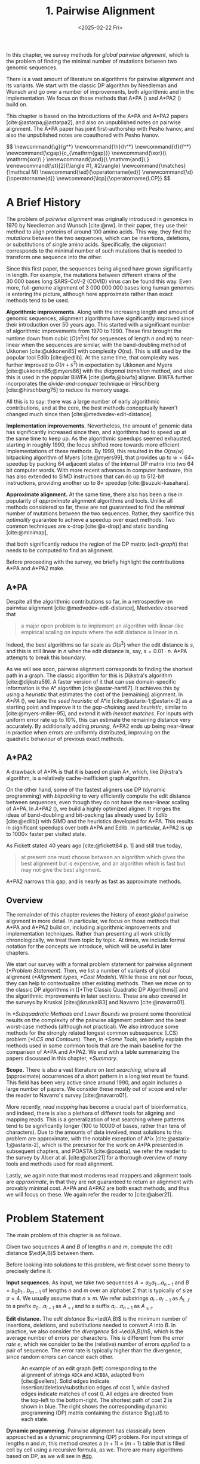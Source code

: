 #+title: 1. Pairwise Alignment
#+filetags: @thesis @survey pairwise-alignment highlight wip
#+HUGO_LEVEL_OFFSET: 0
#+OPTIONS: ^:{} num:2 H:4
#+hugo_front_matter_key_replace: author>authors
# #+toc: headlines 3
#+hugo_paired_shortcodes: %notice
#+date: <2025-02-22 Fri>

#+attr_shortcode: summary
#+begin_summary
In this chapter, we survey methods for /global pairwise alignment/, which is
the problem of finding the minimal number of mutations between two genomic sequences.

There is a vast amount of literature on algorithms for pairwise alignment and
its variants. We start with the classic DP
algorithm by Needleman and Wunsch and go over a number of improvements, both
algorithmic and in the implementation.
We focus on those methods that A*PA (\cref{ch:astarpa}) and A*PA2
(\cref{ch:astarpa2}) build on.
#+end_summary

#+attr_shortcode: attribution
#+begin_attribution
This chapter is based on the introductions of the A*PA and A*PA2 papers
[cite:@astarpa;@astarpa2], and also on unpublished notes on pairwise alignment.
The A*PA paper has joint first-authorship with Pesho Ivanov, and also the
unpublished notes are coauthored with Pesho Ivanov.
#+end_attribution


#+begin_export html
$$
\newcommand{\g}{g^*}
\newcommand{\h}{h^*}
\newcommand{\f}{f^*}
\newcommand{\cgap}{c_{\mathrm{gap}}}
\newcommand{\xor}{\ \mathrm{xor}\ }
\renewcommand{\and}{\ \mathrm{and}\ }
\renewcommand{\st}[2]{\langle #1, #2\rangle}
\newcommand{\matches}{\mathcal M}
\newcommand{\ed}{\operatorname{ed}}
\renewcommand{\d}{\operatorname{d}}
\newcommand{\lcp}{\operatorname{LCP}}
$$
#+end_export

* A Brief History
The problem of /pairwise alignment/ was originally introduced in genomics in 1970 by
Needleman and Wunsch [cite:@nw].
In their paper, they use their method to align proteins of around 100 amino acids.
This way, they find the /mutations/ between the two sequences, which can be
insertions, deletions, or substitutions of single amino acids.
Specifically, the /alignment/ corresponds to the minimal number of such
mutations that is needed to transform one sequence into the other.

Since this first paper, the sequences being aligned have grown significantly in length.
For example, the mutations between different strains of the $30\ 000$ bases long
SARS-CoV-2 (COVID) virus can be found this way. Even more, full-genome alignment
of $3\ 000\ 000\ 000$ bases long human genomes is entering the picture, although
here approximate rather than exact methods tend to be used.

*Algorithmic improvements.* Along with the increasing length and amount of genomic sequences, alignment
algorithms have significantly improved since their introduction over 50 years
ago.
This started with a significant number of algorithmic improvements from 1970
to 1990.
These first brought the runtime down from cubic ($O(n^2m)$ for sequences of
length $n$ and $m$) to near-linear when the sequences are similar, with
the band-doubling method of Ukkonen [cite:@ukkonen85] with complexity $O(ns)$.
This is still used by the popular tool Edlib [cite:@edlib].
At the same time, that complexity was further improved to $O(n+s^2)$ in
expectation by Ukkonen and Myers [cite:@ukkonen85;@myers86] with the /diagonal
transition/ method, and also this is used in the popular BiWFA [cite:@wfa;@biwfa] aligner.
BiWFA further incorporates the /divide-and-conquer/ technique or Hirschberg
[cite:@hirschberg75] to reduce its memory usage.

All this is to say: there was a large number of early algorithmic contributions,
and at the core, the best methods conceptually haven't changed much since then [cite:@medvedev-edit-distance].

*Implementation improvements.* Nevertheless, the amount of genomic data has significantly increased since then, and
algorithms had to speed up at the same time to keep up.
As the algorithmic speedups seemed exhausted, starting in roughly 1990, the
focus shifted more towards more efficient implementations of these methods.
By 1999, this resulted in the $O(ns/w)$ bitpacking algorithm of Myers [cite:@myers99],
that provides up to $w=64\times$ speedup by packing 64 adjacent states of the
internal DP matrix into two 64 bit computer words. With more recent advances
in computer hardware, this has also extended to SIMD instructions that can do up
to 512-bit instructions, providing another up to $8\times$ speedup [cite:@suzuki-kasahara].

*Approximate alignment.*
At the same time, there also has been a rise in popularity of /approximate/
alignment algorithms and tools. Unlike all methods considered so far, these are
not guaranteed to find the /minimal/ number of mutations between the two
sequences. Rather, they sacrifice this /optimality/ guarantee to achieve a
speedup over exact methods.
Two common techniques are x-drop [cite:@x-drop] and static banding
[cite:@minimap],
# (TODO better citation)
that both significantly reduce the region of the DP
matrix ([[edit-graph]]) that needs to be computed to find an alignment.

Before proceeding with the survey, we briefly highlight the contributions A*PA
and A*PA2 make.

** A*PA
Despite all the algorithmic contributions so far, in a
retrospective on pairwise alignment [cite:@medvedev-edit-distance], Medvedev observed that
#+begin_quote
a major open problem is to implement an algorithm with linear-like empirical
scaling on inputs where the edit distance is linear in $n$.
#+end_quote
Indeed, the best algorithms so far scale as $O(s^2)$ when the edit distance is
$s$, and this is still linear in $n$ when the edit distance is, say, $s=0.01 \cdot n$.
A*PA attempts to break this boundary.


As we will see soon, pairwise alignment corresponds to finding the shortest path
in a graph. The classic algorithm for this is Dijkstra's algorithm
[cite:@dijkstra59]. A faster version of it that can use domain-specific
information is the A* algorithm [cite:@astar-hart67]. It achieves this by using
a /heuristic/ that estimates the cost of the (remaining) alignment.
In /A*PA/ (\cref{ch:astarpa}), we take the /seed heuristic/ of A*ix [cite:@astarix-1;@astarix-2] as a
starting point and improve it to the /gap-chaining seed heuristic/, similar to
[cite:@myers-miller-95], and extend it with /inexact matches/. For inputs
with uniform error rate up to $10\%$, this can estimate the remaining distance
very accurately. By additionally adding /pruning/, A*PA2 ends up being near-linear
in practice when errors are uniformly distributed, improving on the quadratic
behaviour of previous exact methods.

** A*PA2
A drawback of A*PA is that it is based on plain A*, which, like Dijkstra's
algorithm, is a relatively cache-inefficient graph algorithm.

On the other hand, some of the fastest aligners use DP (dynamic programming) with /bitpacking/ to
very efficiently compute the edit distance between sequences, even though they
do not have the near-linear scaling of A*PA.
In /A*PA2/ (\cref{ch:astarpa2}), we
build a highly optimized aligner.
It merges the ideas of band-doubling and bit-packing (as already used by Edlib
[cite:@edlib]) with SIMD and the heuristics developed for A*PA.
This results in significant speedups over both A*PA and Edlib.
In particular, A*PA2 is up to $1000\times$ faster per visited state.

As Fickett stated 40 years ago [cite:@fickett84 p. 1] and still true today,
#+begin_quote
at present one must choose between an algorithm which gives the best alignment
but is expensive, and an algorithm which is fast but may not give the best
alignment.
#+end_quote
A*PA2 narrows this gap, and is nearly as fast as approximate methods.


** Overview
The remainder of this chapter reviews the history of /exact/ /global/ pairwise
alignment in more detail.
In particular, we focus on those methods that A*PA and A*PA2 build on, including
algorithmic improvements and implementation techniques.
Rather than presenting all work strictly chronologically, we treat them topic by topic.
At times, we include formal notation for the concepts we introduce, which will
be useful in later chapters.

We start our survey with a formal problem statement for pairwise alignment
([[*Problem Statement]]). Then, we list a number of variants of global alignment
([[*Alignment types]], [[*Cost Models]]).
While these are not our focus, they can help to contextualize other existing methods.
Then we move on to the classic DP algorithms in [[*The Classic Quadratic DP
Algorithms]] and the algorithmic improvements in later sections.
These are also covered in the surveys by Kruskal [cite:@kruskal83] and Navarro [cite:@navarro01].

In [[*Subquadratic Methods and Lower Bounds]] we present some theoretical results on
the complexity of the pairwise alignment problem and the best worst-case
methods (although not practical).
We also introduce some methods for the strongly related longest common
subsequence (LCS) problem ([[*LCS and Contours]]).
Then, in [[*Some Tools]], we briefly explain the methods used in some common tools that are the
main baseline for the comparison of A*PA and A*PA2.
We end with a table summarizing the papers discussed in this chapter, [[*Summary]].

*Scope.*
There is also a vast literature on /text searching/, where all (approximate) occurrences of a
short pattern in a long text must be found. This field has been very active since
around 1990, and again includes a large number of papers.
We consider these mostly out of scope and refer the reader to Navarro's survey [cite:@navarro01].

More recently, /read mapping/ has become a crucial part of bioinformatics, and
indeed, there is also a plethora of different tools for aligning and mapping
reads. This is a generalization of text searching where patterns tend to be
significantly longer (100 to 10000 of bases, rather than tens of characters).
Due to the amounts of data involved, most solutions to this problem are approximate, with
the notable exception of A*ix [cite:@astarix-1;@astarix-2], which is the precursor for the work on A*PA
presented in subsequent chapters, and POASTA [cite:@poasta].
we refer the reader to the survey by Alser at al. [cite:@alser21] for a thorough
overview of /many/ tools and methods used for read alignment.

Lastly, we again note that most moderns read mappers and alignment tools are
/approximate/, in that they are not guaranteed to return an alignment with
provably minimal cost. A*PA and A*PA2 are both exact methods, and thus we will
focus on these. We again refer the reader to [cite:@alser21].

* Problem Statement
The main problem of this chapter is as follows.
#+begin_problem Global pairwise alignment
Given two sequences $A$ and $B$ of lengths $n$ and $m$, compute the edit
distance $\ed(A,B)$ between them.
#+end_problem

Before looking into solutions to this problem, we first cover some theory to precisely define it.

*Input sequences.*
As input, we take two sequences $A=a_0a_1\dots a_{n-1}$ and $B=b_0b_1\dots
b_{m-1}$ of lengths $n$ and $m$ over an alphabet $\Sigma$ that is typically of
size $\sigma=4$. We usually assume that $n\geq m$.
We refer substrings
$a_i\dots a_{i'-1}$ as $A_{i\dots i'}$ to a prefix $a_0\dots a_{i-1}$ as
$A_{<i}$ and to a suffix $a_i\dots a_{n-1}$ as $A_{\geq i}$.

*Edit distance.*
The /edit distance/ $s:=\ed(A,B)$ is the minimum number of
insertions, deletions, and substitutions needed to convert $A$ into $B$.
In practice, we also consider the /divergence/ $d:=\ed(A,B)/n$, which is the
average number of errors per characters. This is
different from the /error rate/ $e$, which we consider to be the (relative)
number of errors /applied/ to a pair of sequence. The error rate is typically
higher than the divergence, since random errors can cancel each other.

#+name: edit-graph
#+caption: An example of an edit graph (left) corresponding to the alignment of strings =ABCA= and =ACBBA=, adapted from [cite:@sellers]. Solid edges indicate insertion/deletion/substitution edges of cost $1$, while dashed edges indicate matches of cost $0$. All edges are directed from the top-left to the bottom-right. The shortest path of cost $2$ is shown in blue. The right shows the corresponding dynamic programming (DP) matrix containing the distance $\g(u)$ to each state.
#+attr_html: :class inset
[[file:astarpa2/edit-graph2.drawio.svg]]

*Dynamic programming.*
Pairwise alignment has classically been approached as a dynamic programming (DP)
problem. For input strings of lengths \(n\) and \(m\), this method creates a \((n+1)\times
(m+1)\) table that is filled cell by cell using a recursive formula, as we.
There are many algorithms based on DP, as we will see in [[#dp]].


*Edit graph.*
The /alignment graph/ or /edit graph/ ([[edit-graph]]) is a way to formalize edit distance
[cite:@vintsyuk68;@ukkonen85].
It contains /states/ $\st ij$ ($0\leq
i\leq n$, $0\leq j\leq m$) as vertices.
It further contains edges, such that an edge of cost $0$ corresponds to a pair
of matching characters, and an edge of cost $1$ corresponds to an insertion,
deletion, or substitution.
The vertical insertion and
horizontal deletion edges have the form $\st ij \to \st i{j+1}$ and $\st ij \to \st {i+1}j$ of cost $1$.
Diagonal edges are $\st ij\to \st{i+1}{j+1}$ and have cost $0$ when $A_i = B_i$ and
substitution cost $1$ otherwise.  A shortest path from $v_s:=\st 00$ to $v_t :=
\st nm$ in the edit graph corresponds to an alignment of $A$ and $B$.
The /distance/ $d(u,v)$ from $u$ to $v$ is the length of the shortest (minimal
cost) path from $u$ to $v$, and we use /edit distance/, /distance/, /length/, and /cost/ interchangeably.
Further we write
$\g(u) := d(v_s, u)$ for the distance from the start to $u$,
$\h(u) := d(u, v_t)$
for the distance from $u$ to the end, and $\f(u) := \g(u) + \h(u)$ for the minimal cost
of a path through $u$.

In figures, we draw sequence $A$ at the top and sequence $B$ on the left. Index
$i$ will always be used for $A$ and indicates a column, while index $j$ is used
for $B$ and indicates a row.

*Shortest path algorithms.*
Using this graph, the problem of pairwise alignment reduces to finding a
shortest path in a graph. There are many shortest path algorithms for graphs,
and indeed, many of them are used for pairwise alignment.
Since the graph is /acyclic/,
the simplest method is to greedily process the states in any topologically
sorted order such as row-wise, column-wise, or anti-diagonal by anti-diagonal.
We then start by setting $d(\st 00)=0$, and
find the distance to any other state as the minimum distance to an incoming
neighbour plus the cost of the final edge. As we will see soon, this is often
implemented using /dynamic programming/ (DP).

Dijkstra's
shortest path algorithm,
which visits states in order of increasing distance, can also be applied here [cite:@dijkstra59]. This
does require that all edges have non-negative weights.
An extension of Dijkstra's algorithm is A* [cite:@astar-hart67], which visits
states in order of increasing ``anticipated total distance''.

* Alignment types

#+caption: Overview of different alignment types. (CC0 by Pesho Ivanov; [[https://github.com/RagnarGrootKoerkamp/research/blob/master/posts/pairwise-alignment/drawings/alignment-types.drawio.svg][source]])
# #+caption: TODO: re-scale image
#+name: alignment-types
#+attr_html: :class inset
[[file:pairwise-alignment-history/drawings/alignment-types.drawio.svg]]

# TODO: Also put Pesho's 2nd figure?

There are a few variants of pairwise alignments and edit distance. While the
focus of this chapter is (unit cost) edit distance, it is helpful to first have
an overview of the different variants since most papers each assume a slightly
different context.


In /global/ pairwise alignment, the two sequences must be fully matched against
each other. In practice though, there are a number of
different settings, see [[alignment-types]].

- *Global:* Align both sequences fully, end-to-end.
- *Semi-global:* Align a full sequence to a substring of a reference.
- *Global-extension:* Align one sequence to a prefix of the other.
- *Overlap:* Align two partially overlapping reads against each other.
- *Ends-free:* /Ends-free/ alignment allows one of the sequences on
  each end to have a (bounded) number of unmatched characters, and generalized
  the methods above [cite:@spouge91].
- *Extension:* Align a prefix of the two sequences. Similar to
    local, but anchored at the start.
- *Local:* Align a substring of $A$ to a substring of $B$. Like ends-free, but
  now we may skip the and start of both sequences.


Of these, semi-global is very commonly used when /mapping/ reads onto a larger
reference. A slightly difference is that we consider semi-global alignment to be
a one-off alignment between two sequences, whereas for /mapping/, we usually
align many small reads onto a single long reference.


* Cost Models

#+caption: Overview of different cost models. (CC0; [[https://github.com/RagnarGrootKoerkamp/research/blob/master/posts/pairwise-alignment/drawings/cost-models.drawio.svg][source]])
#+name: cost-models
#+attr_html: :class large
[[file:pairwise-alignment-history/drawings/cost-models.drawio.svg]]

There are different models to specify the cost of each edit operation
([[cost-models]]) [cite:@spouge91]. In particular, in a biological setting the probability of various
types of mutations may not be equal, and thus, the associated costs should be different.
We list some of them here, from simple to more complicated.

- *Hamming distance:* The /hamming distance/ [cite:@hamming50] between two
  sequences is the number
  of substitutions required to transform one into the other, where insertions or
  deletions are not allowed. This is simple to compute in linear time.
- *LCS:* The /longest common subsequence/ maximizes the number of matches, or
  equivalently, minimizes the number of /indels/ (insertions or deletions) while
  not allowing substitutions. Insertions and deletions both have a cost of $1$.
- *Unit cost edit distance / Levenshtein distance:*
  The classic edit distance counts the minimum number of idels and/or
  substitutions needed, where each has a cost of $1$.
- *Edit distance:*
  In general, the edit distance allows for arbitrary indel and substitution costs.
  Matches/mismatches between characters $a_i$ and $b_j$ have cost $\delta(a_i, b_j)$.
  Inserting/deleting a character has cost $\delta(\varepsilon, b_j)>0$ and $\delta(a_i, \varepsilon)>0$ respectively.
  Usually the cost of a match is $0$ or negative ($\delta(a,a) \leq 0$) and the
  cost of a mismatch is positive ($\delta(a,b)>0$ for $a\neq b$).

  In this chapter, when we use edit distance, we usually mean the unit-cost version.
- *Affine cost:*
  It turns out that insertions and deletions in DNA sequences are somewhat rare,
  but that once there is an indel, it is relatively common for it to be longer
  than a single character. This is modelled using /affine/ costs [cite:@smith81;@gotoh], where there is
  a cost $o$ to /open/ a gap, and a cost $e$ to /extend/ a gap, so that the cost
  of a gap of length $k$ is $w_k = o+k\cdot e$.

  It is also possible to have different parameters $(o_{\mathrm{ins}},
  e_{\mathrm{ins}})$ and $(o_{\mathrm{del}}, e_{\mathrm{del}})$ for insertions
  and deletions.

- *Dual affine:*
  It turns out that affine costs are not sufficient to capture all biological
  processes: the gap-cost can give a too large penalty to very long indels of
  length $100$ to $1000$. To fix this, a /second/ gap-cost can be introduced
  with separate parameters $(o_2, e_2)$, with for example an offset of $o=1000$
  and an extend cost of $e=0.5$.
  The cost of a gap of length $k$ is now given by $w_k = \min(o_1 + k\cdot e_1, o_2 + k\cdot e_2)$.

  More general, a piecewise linear cost can be considered as well [cite:@gotoh90].
- *Concave:* Even more general, we can give gaps of length $k$ a cost $w_k$, where $w_k$ is a
  concave function of $k$, where longer gaps become relatively
  less expensive. Affine costs are an example of a concave gap cost.
- *Arbitrary:* Even more general, we can merge the concave gap-costs with
  arbitrary substitution costs $\delta(a,b)$ for (mis)matches.

In practice, most methods use a match cost $\delta(a,a) = 0$, fixed mismatch
cost $\delta(a,b) = X>0$ for $a\neq b$, and fixed indel cost
$\delta(a,\varepsilon) = \delta(\varepsilon,b) = I$.

** Minimizing Cost versus Maximizing Score

So far, the cost models we considered are just that: /cost/ models. They focus
on minimizing the cost of the edits between two sequences, and usually assume
that all costs are $\geq 0$, so that in particular matching two characters has a
cost of $0$.

In some settings, /scores/ are considered instead, which are simple the negative
of the cost. In this setting, matching characters usually give a positive score,
so that this is explicitly rewarded. This is for example the case when finding
the longest common subsequence, where each pair of matching characters gives a
score of $1$, and everything else has a score of $0$.

Both approaches have their benefits. When using non-negative costs, all edges in the
alignment graph have non-negative weights. This significantly simplifies the
shortest path problem, since this is, for example, a requirement for Dijkstra's algorithm.
Scores, on the other hand, work better for overlap, extension, and local
alignment: in these cases, the empty alignment is usually a solution, and thus,
we must give some bonus to the matching of characters to compensate for the
inevitable mismatches that will also occur.
Unfortunately, this more general setting usually means that algorithms have to
explore a larger part of the alignment graph.
The ratio between the match bonus
(score $>0$) and mismatch penalty (score $<0$) influences the trade-off between
how many additional characters must be matched for each additional mismatch.

*Cost-vs-score duality.*
For the problem of longest common subsequence there is a duality
between scores and costs. When $p$ is the
length of the LCS, and $s$ is the cost of aligning the two sequences via
the LCS cost model where indels cost $1$ and mismatches are not allowed, we have
\begin{align}
    2\cdot p + s = n+m.
\end{align}
Thus, maximizing the number of matched characters is equivalent to minimizing
the number of insertions and deletions.

A similar duality holds for global alignment: there is a direct correspondence between
maximizing score and minimizing cost [cite:@smith81;@wfalm]:
given a scoring model with fixed affine costs $\delta(a, a) = M$, $\delta(a,b) = X$,
and $w_k = O + E \cdot k$, there is a cost-model (with $\delta(a,a)=0$) that
yields the same optimal alignment.

* The Classic Quadratic DP Algorithms
:PROPERTIES:
:CUSTOM_ID: dp
:END:
We are now ready to look into the first algorithms.
We start with DP algorithms, that process the graph one column at a time. Note
that we present all algorithms as similar as possible: they go from the top-left
to the bottom-right, and always minimize the cost. We write $D(i,j)=\g(\st ij)$ for the
cost to state $\st ij$.
Smith et al. [cite:@smith81] provide a nice overview of the similarities and
differences between the early approaches.

Note that for the sake of exposition, we start with the paper of Needleman and
Wunsch [cite:@nw], even though Vintsyuk [cite:@vintsyuk68] already discovered a very similar method
a few years before, although in a different domain.

#+name: fig:nw
#+caption: The cubic algorithm as shown by Needleman and Wunsch [cite:@nw]. Note that as shown, it works from the bottom right to the top left, and maximizes the LCS score instead of minimizing cost. Consider the outlined 1-cell. It has a score of 1 because the characters in its row and column match. The final score of the cell is this 1, plus the maximum of the remaining outlined cells in the row below and column right of it.
#+attr_html: :class inset
[[file:pairwise-alignment-history/screenshots/nw-cubic.png]]

*Needleman-Wunsch' cubic algorithm.*
The problem of pairwise alignment of biological sequences was first formalized
by Needleman and Wunsch [cite:@nw]. They provide a /cubic/ recurrence
that assumes a (mis)match between $a_{i-1}$ and $b_{j-1}$ of cost
$\delta(a_{i-1},b_{j-1})$ and an arbitrary gap cost $w_k$.
The recursion uses that before matching $a_{i-1}$ and $b_{j-1}$,
either $a_{i-2}$ and $b_{j-2}$ are matched to each other, or one of them is
matched to some other character:
\begin{align*}
    D(0,0) &= D(i,0) = D(0,j) := 0\\
    D(i,j) &:= \delta(a_{i{-}1}, b_{j{-}1})&& \text{cost of match}\\
&\phantom{:=} + \min\big( \min_{0\leq i' < i} D(i', j{-}1) + w_{i{-}i'{-}1},&&\text{cost of matching $a_{i'-1}$ against $b_{j-2}$ next}\\
&\phantom{:=+\min\big(} \min_{0\leq j'<j} D(i{-}1, j')+w_{j{-}j'{-}1}\big).&&\text{cost of matching $a_{i-2}$ against $b_{j'-1}$ next}
\end{align*}
The value of $D(n,m)$ is the final cost of the alignment.

The total runtime is $O(nm \cdot (n+m)) = O(n^2m)$ since each of the $n\cdot m$ cells requires $O(n+m)$ work.

*A quadratic DP.*
The cubic DP was improved into a quadratic DP by Sellers [cite:@sellers] and
Wagner and Fisher [cite:@wagner74].
The improvement comes from dropping the arbitrary gap cost $w_k$, so that
instead of trying all $O(n+m)$ indels in each position, only one insertion and
one deletion is tries:
\begin{align*}
D(0,0) &:= 0\\
    D(i, 0) &:= D(i-1,0)+ \delta(a_i, \varepsilon) \\
    D(0, j) &:= D(0,j-0)+ \delta(\varepsilon, b_j) \\
    D(i, j) &:= \min\big(D(i{-}1,j{-}1) + \delta(a_i, b_j), &&\text{(mis)match}\\
            &\phantom{:=\min\big(}\, D(i{-}1,j) + \delta(a_i, \varepsilon), && \text{deletion}\\
            &\phantom{:=\min\big(}\, D(i,j{-}1) + \delta(\varepsilon, b_j)\big). && \text{insertion}.
\end{align*}

This algorithm takes $O(nm)$ time since it now does constant work per DP cell.

This quadratic DP is now called the Needleman-Wunsch (NW) algorithm.
Gotoh [cite:@gotoh] refers to it as Needleman-Wunsch-Sellers' algorithm, to
highlight the speedup that Sellers contributed [cite:@sellers].
Apparently Gotoh was not aware of the identical formulation of Wagner and Fischer [cite:@wagner74].

Vintsyuk published a quadratic algorithm published already before
Needleman and Wunsch [cite:@vintsyuk68], but in the context of speech
recognition.
Instead of a cost of matching characters, there is some cost $\delta(i,j)$ associated
to matching two states, and it does not allow deletions:
\begin{align*}
    D(i, j) &:= \min\big(D(i{-}1,j{-}1), D(i{-}1, j)\big) + \delta(i,j).
\end{align*}

Sankoff also gives a quadratic recursion [cite:@sankoff], similar to the one by
Sellers [cite:@sellers], but specifically for LCS. This leads to the recursion
\begin{align*}
    S(i, j) &:= \max\big(S(i{-}1,j{-}1) + \delta(a_i, b_j),\, D(i{-}1, j), D(i, j{-}1)\big).
\end{align*}


# The wiki pages on [[https://en.wikipedia.org/wiki/Wagner%E2%80%93Fischer_algorithm][Wagner-Fisher]] and [[https://en.wikipedia.org/wiki/Needleman%E2%80%93Wunsch_algorithm#Historical_notes_and_algorithm_development][Needleman-Wunsch]] have some more historical context.

*Local alignment.*
Smith and Waterman [cite:@sw] introduce a DP for /local/ alignment.
The structure of their algorithm is similar to the cubic DP of
Needleman and Wunsch and allows for arbitrary gap costs $w_k$.
While introduced as a maximization of score, here we present it as minimizing
cost (with $\delta(a,a)<0$) for consistency. The new addition is a $\min(0, \dots)$ term, that can
/reset/ the alignment whenever the cost goes above $0$.
The best local alignment ends in the smallest value of $D(i,j)$ in the table.
\begin{align*}
    D(0, 0) &= D(i, 0) = D(0, j) := 0 \\
    D(i,j)  &= \min\big(0, &&\text{start a new local alignment}\\
    &\phantom{=\min\big(} D(i-1, j-1) + \delta(a_{i{-}1}, b_{j{-}1}), &&\text{(mis)match}\\
    &\phantom{=\min\big(} \min_{0\leq i' < i} D(i', j) - w_{i{-}i'}, &&\text{deletion}\\
    &\phantom{=\min\big(} \min_{0\leq j'<j} D(i, j')-w_{j{-}j'}\big).&&\text{insertion}
\end{align*}
This algorithm uses arbitrary gap costs $w_k$, as first mentioned
by Needleman and Wunsch [cite:@nw] and formally introduced by Waterman [cite:@waterman].
Because of this, it runs in $O(n^2m)$.

The quadratic algorithm for local alignment is now usually referred to as the
Smith-Waterman-Gotoh (SWG) algorithm, since the ideas introduced by Gotoh [cite:@gotoh] can
be used to reduce the runtime from cubic by assuming affine costs,
just like to how Sellers [cite:@sellers] sped up the Needleman-Wunsch algorithm [cite:@nw] for global alignment
costs by assuming linear gap costs.
Note though that Gotoh only mentions this speedup in passing, and
that Smith and Waterman [cite:@sw] could have directly based their idea on the quadratic
algorithm of Sellers [cite:@sellers] instead.

*Affine costs.*
To my knowledge, the first mention of affine costs of the form $o+k\cdot e$ is
by Smith, Waterman, and Fitch [cite:@smith81].
Gotoh [cite:@gotoh] generalized the quadratic recursion to these affine costs,
to circumvent the cubic runtime needed for the arbitrary
gap costs $w_k$ of Waterman [cite:@waterman].
This is done by introducing two additional matrices
$P(i,j)$ and $Q(i,j)$ that contain the minimal cost to get to $(i,j)$ where the
last step is required to be an insertion or deletion respectively:
\begin{align*}
    D(i, 0) &= P(i, 0) = I(i, 0) := 0 \\
    D(0, j) &= P(0, j) = I(0, j) := 0 \\
    P(i, j) &:= \min\big(D(i-1, j) + o+e, &&\text{new gap}\\
    &\phantom{:= \min\big(}\ P(i-1, j) + e\big)&&\text{extend gap}\\
    Q(i, j) &:= \min\big(D(i, j-1) + o+e, &&\text{new gap}\\
    &\phantom{:= \min\big(}\ Q(i, j-1) + e\big)&&\text{extend gap}\\
    D(i, j) &:= \min\big(D(i-1, j-1) + \delta(a_{i-1}, b_{j-1}),\, P(i, j),\, Q(i, j)\big).
\end{align*}
This algorithm run in $O(nm)$ time.

Gotoh also mentions that this method can be modified to solve the local
alignment of Smith and Waterman [cite:@sw] in quadratic time.
Later, Gotoh further extended the method to support double affine costs and more
general piecewise linear gap costs [cite:@gotoh90].

*Traceback.*
To compute the final alignment, we can follow the /trace/ of the DP matrix:
starting at the end $\st nm$, we can repeatedly determine which of the preceding DP-states
was optimal as predecessor and store these states. This takes linear time, but
requires quadratic memory since all states could be on the optimal path. Gotoh
notes [cite:@gotoh] that if only the final score is required,
only the last two columns of the DP matrix $D$ (and $P$ and $Q$) are needed at
any time, so that linear memory suffices.

* Linear Memory using Divide and Conquer
#+name: myers88
#+caption: Divide-and-conquer as shown by Myers and Miller [cite:@myers88].
#+caption: Unlike the main text, in this figure, the recursion is on the middle row, rather than the middle column.
#+attr_html: :class inset small
[[file:pairwise-alignment-history/screenshots/myers88.png]]

Hirschberg [cite:@hirschberg75] introduces a divide-and-conquer algorithm to
compute the LCS of two sequences in linear space.
Instead of computing the full alignment from
$\st 00$ to $\st nm$, we first fix a column halfway, $i^\star = \lfloor
n/2\rfloor$.
This splits the problem
into two halves: we compute the /forward/ DP matrix $D(i, j)$ for all $i\leq
i^\star$, and introduce a /backward/ DP $D'(i, j)$ that is computed for all
$i\geq i^\star$. Here, $D'(i,j)$ is the minimal cost for aligning suffixes
of length $n-i$ and $m-j$ of $A$ and $B$. It is shown that
there must exist a $j^\star$ such that $D(i^\star, j^\star) + D'(i^\star,
j^\star) = D(n, m)$, and we can find this $j^\star$ as the $j$ that minimizes
$D(i^\star, j) + D'(i^\star, j)$.

At this point, we know that the point $(i^\star, j^\star)$ is part of an optimal alignment.
The two resulting subproblems of aligning $A[0, i^\star]$ to $B[0, j^\star]$ and
$A[i^\star, n]$ to $B[j^\star, m]$ can now be solved recursively using the same
technique, where again we find the midpoint of the alignment. This recursive
process is shown in figure [[myers88]].
The recursion stops as soon as the alignment problem becomes trivial, or, in
practice, small enough to solve with the usual quadratic-memory approach.

*Space complexity.*
The benefit of this method is that it only uses linear memory: each forward or
reverse DP is only needed to compute the scores in the final column, and thus
can be done in linear memory. After the midpoint $\st {i^\star}{j^\star}$ is
found, the results of the left and right subproblem can be discarded before
recursing further. Additionally, the space for the solution itself is linear.

*Time complexity.*
We analyse the time complexity following [cite:@myers88].
The first step takes $2\cdot O((n/2)m) = O(nm)$ time.
We are then left with two subproblems of size $i^\star \cdot j^\star$ and
$(n-i^\star)(m-j^\star)$. Since $i^\star = n/2$, their total size is $n/2 \cdot
j^\star + n/2 \cdot (m-j^\star) = nm/2$. Thus, the total time in the first layer
of the recursion is $nm/2$. Extending this, we see that the total number of states
halves with each level of the recursion. Thus, the total time is bounded by
\begin{equation*}
mn + \frac 12 \cdot mn + \frac 14 \cdot mn + \frac 18\cdot mn + \dots \leq 2\cdot mn = O(mn).
\end{equation*}
Indeed, in practice this algorithm indeed takes around twice as long to find an
alignment as the non-recursive algorithm takes to find just the score.

*Applications.*
Hirschberg introduced this algorithm for computing the longest common
subsequence [cite:@hirschberg75].
It was then applied multiple times to reduce the space complexity of other
variants as well:
Myers first applied it to the $O(ns)$ LCS algorithm [cite:@myers86],
and also improved the $O(nm)$ algorithm by Gotoh [cite:@gotoh] to
linear memory [cite:@myers88].
Similarly, BiWFA [cite:@biwfa] improves the space complexity of WFA from
$O(n+s^2)$ to
$O(s)$ working memory, where $s$ is the cost of the alignment.

* Dijkstra's Algorithm and A*
:PROPERTIES:
:CUSTOM_ID: graphs
:END:

*Dijkstra's algorithm.*
Both Ukkonen [cite:@ukkonen85] and Myers [cite:@myers86]
remarked that this can be solved using Dijkstra's algorithm [cite:@dijkstra59],
which visits states by increasing distance.
Ukkonen gave a bound of $O(nm \log (nm))$, whereas Myers' analysis uses the fact
that there are only $O(ns)$ at distance $\leq s$ (see [[#computational-volumes]]), and thus concludes that the
algorithms runs in $O(ns)$.

However, Myers [cite:@myers86 p. 2] observes that
#+begin_quote
the resulting algorithm involves a relatively complex discrete priority queue
and this queue may contain as many as $O(ns)$ entries even in the case where just
the length of the [...] shortest edit script is being computed.
#+end_quote
And indeed, I am not aware of any tool that practically implemented Dijkstra's algorithm to
compute the edit distance.

*A** *and the gap cost heuristic*.
Hadlock realized [cite:@hadlock88detour] that Dijkstra's algorithm can be improved
upon by using A* [cite:@astar-hart67;@astar-hart67-correction;@pearl1984heuristics], a more /informed/ algorithm that uses a
/heuristic/ function $h$ that gives a lower bound on the remaining edit distance
between two suffixes. He proposes two heuristics, one based on character
frequencies, and also the widely
used /gap cost heuristic/
[cite:@ukkonen85;@hadlock88detour;@spouge89;@spouge91;@myers-miller-95].
This uses the difference in length between two sequences as a lower bound on
their edit distance:
$$
\cgap(\st ij, \st{i'}{j'}) = |(i-i') - (j-j')|.
$$
We specifically highlight the papers by Wu et al. [cite:@wu90-O-np] and Papamichail and Papamichail
[cite:@papamichail2009], where the authors' method exactly matches the A* algorithm
with the gap-heuristic, in combination with diagonal transition (Section [[#diagonal-transition]]).

*Seed heuristic.*
Much more recently, A*ix [cite:@astarix-1;@astarix-2] introduced the much stronger /seed heuristic/
for the problem of sequence-to-graph alignment. This heuristic
splits the sequence $A$ into disjoint k-mers, and uses that at least one edit is
needed for each remaining k-mer that is not present in sequence $B$.

In A*PA [cite:@astarpa] (\cref{ch:astarpa}) we will improve this into the
/gap-chaining seed heuristic/ and add /pruning/, which results in near-linear
alignment when the divergence is sufficient low.

*Notation.*
To prepare for the theory on A*PA, we now introduce some formal terminology and
notation for Dijkstra's algorithm and A*.
Dijkstra's algorithm finds a shortest path from $v_s=\st 00$
to $v_t=\st nm$ by /expanding/ (generating all successors) vertices in order of
increasing distance $\g(u)$ from the start.
This next vertex to be expanded is chosen from a set of /open/ vertices.
The A* algorithm, instead, directs the
search towards a target by expanding vertices in order of increasing ${f(u) :=
g(u) + h(u)}$, where $h(u)$ is a heuristic function that estimates the distance
$\h(u)$ to the end and $g(u)\geq \g(u)$ is the shortest length of a path from $v_s$ to $u$
found so far. We say that $u$ is /fixed/ when the distance to $u$ has been
found, i.e., $g(u) = \g(u)$. A heuristic is /admissible/ if it is a lower bound on the
remaining distance ($h(u) \leq \h(u)$), which guarantees that A* has found a
shortest path as soon as it expands $v_t$. A heuristic $h_1$ /dominates/ (is
/more accurate/ than) another heuristic $h_2$ when $h_1(u) \ge h_2(u)$ for
all vertices $u$. A dominant heuristic will usually (but not
always [cite:@astar-misconceptions]) expand less vertices. Note that Dijkstra's
algorithm is equivalent to A* using a heuristic that is always $0$, and that
both algorithms require non-negative edge costs.

We end our discussion of graph algorithms with the following observation,
as Spouge states [cite:@spouge91 p. 3],
#+begin_quote
algorithms exploiting the lattice structure of an alignment graph are usually faster,
#+end_quote
and further [cite:@spouge89 p. 4]:
#+begin_quote
This suggests a radical approach to A* search complexities: dispense with the
lists [of open states] if there is a natural order for vertex expansion.
#+end_quote
In A*PA2 [cite:@astarpa2] (\cref{ch:astarpa2}),
we follow this advice and replace the plain A* search in A*PA with a much
more efficient approach based on /computational volumes/ that merges DP and A*.

* Computational Volumes and Band Doubling
:PROPERTIES:
:CUSTOM_ID: computational-volumes
:END:
All methods we have seen so far use time $\Theta(nm)$ or worse, even when the
two input sequences are very similar, or even equal.
To our knowledge, Wilbur and Lipman [cite:@wilbur-lipman-83;@wilbur-lipman-84] are the first to
speed this up, by only considering states near diagonals with many
/k-mer matches/. However, this method is not /exact/, i.e., it could return a
suboptimal alignment. Nevertheless, they raise the question whether the
alignments found by their method are closer to biological truth than the true
minimal cost alignments found by exact algorithms.

*Reordering the matrix computation.*
The main reason the methods so far are quadratic is that they compute the entire
$n\times m$ matrix. But, especially when the two sequences are similar, the
optimal alignment is likely to be close to the main diagonal.
Thus, Fickett [cite:@fickett84] proposes to compute the entries of the DP matrix
in a new order: Instead of column by column, we can first compute all entries at
distance up to $t$, and if this does not yet result in a path to the end ($\st
nm$), we can incrementally extend to computed area to a
larger area with distance up to $t'>t$, and so on, until we try a $t\geq s$.
In fact, when $t$ is increased by $1$ at a time this is similar to Dijkstra's algorithm.

Vertices at distance $\leq t$ can never be more than $t$ diagonals away
from the main diagonal, and hence, computing them can be done in $O(nt)$ time.
This can be much faster than $O(nm)$ when $s$ and $t$ are both small, and works
especially well when $t$ is not too much larger than $s$.
For example, $t$ can be set as a known upper bound for the
data being aligned, or as the length of some known suboptimal alignment.

# #+name: intro
# #+name: intro
# #+caption: Alignment of two sequences of length $3000$ bp with 20% divergence using different algorithms. Coloured pixels correspond to visited states in the edit graph or dynamic programming matrix, and the blue to red gradient indicates the order of computation.
# # #+caption: TODO: Review figs and caption
# #+attr_html: :class equal-width
# | [[file:astarpa2/imgs/intro/2_dijkstra.png]] | [[file:astarpa2/imgs/intro/3_diagonal-transition.png]] | [[file:astarpa2/imgs/intro/0_gap-gap.png]] | [[file:astarpa2/imgs/intro/0_bitpacking.png]] | [[file:astarpa2/imgs/intro/6_astarpa2_simple.png]] | [[file:astarpa2/imgs/intro/7_astarpa2_full.png]] | file:astarpa2/imgs/intro/5_astarpa-prune.png |
# |                                         | + DT                                               | + band doubling                        | + gap heuristic and bitpacking            | + blocks                                       | + GCSH                                       | A*                                           |
# | Dijkstra                                | WFA                                                | Ukkonen                                | Edlib                                     | A*PA2-simple                                   | A*PA2-full                                   | A*PA                                         |


# #+begin_export latex
# \begin{figure*}[t]
# \captionsetup[subfloat]{justification=RaggedLeft,singlelinecheck=false}
# \centering
# \subfloat[Dijkstra]{\includegraphics[width=.24\linewidth]{imgs/intro/2_dijkstra.png}\label{introa}}
# \hspace{-24em} \hfill
# \subfloat[\wfa]{\includegraphics[width=.24\linewidth]{imgs/intro/3_diagonal-transition.png}\label{introb}}
# \hspace{-24em} \hfill
# \subfloat[Ukkonen]{\includegraphics[width=.24\linewidth]{imgs/intro/0_gap-gap.png}\label{introc}}
# \hspace{-24em} \hfill
# \subfloat[\edlib]{\includegraphics[width=.24\linewidth]{imgs/intro/0_bitpacking.png}\label{introd}}
# \hspace{-24em} \hfill
# \subfloat[\textbf{\astarpatwo\\-simple}]{\includegraphics[width=.24\linewidth]{imgs/intro/6_astarpa2_simple.png}\label{introe}}
# \hspace{-24em} \hfill
# \subfloat[\textbf{\astarpatwo\\-full}]{\includegraphics[width=.24\linewidth]{imgs/intro/7_astarpa2_full.png}\label{introf}}
# \hspace{-24em} \hfill
# \subfloat[\astarpa]{\includegraphics[width=.24\linewidth]{imgs/intro/5_astarpa-prune.png}\label{introg}}
# \vspace{-0.5em}%
# \caption{\label{intro}Alignment of two sequences of length $3000\bp$ with $20\%$
#   divergence using different methods. Coloured pixels correspond to visited
#   states in the edit graph or dynamic programming matrix, and the blue to red
#   gradient indicates the order of computation. The black path indicates an optimal alignment.
#   \protect\subref{introa}~Dijkstra is the classical shortest path algorithm.
#   \protect\subref{introb}~WFA uses the diagonal transition algorithm.
#   \protect\subref{introc}~Ukkonen's method uses band doubling.
#   \protect\subref{introd}~Edlib adds the gap heuristic and bitpacking.
#   \protect\subref{introe}~\astarpatwo-simple additionally computes blocks of
#   $256$ columns at a time,
#   \protect\subref{introf}~\astarpatwo-full applies the heuristics of \astarpa, and
#   \protect\subref{introg}~\astarpa with the gap-chaining seed heuristic.
#   % \cref{comparison} in \cref{app-comparison} shows the same methods on a more complicated alignment.
# }
# \end{figure*}
# #+end_export

*Gap heuristic.*
In parallel, Ukkonen introduced a very similar idea [cite:@ukkonen85], /statically/ bounding the
computation to only those states that can be contained in a path of length at most $t$
from the start to the end of the graph. In particular, it uses the gap
heuristic: the minimal cost of an alignment
containing $\st ij$ is
$$
f(\st ij) := \cgap(\st 00, \st ij) + \cgap(\st ij, \st nm) = |i-j| + |(n-i) - (m-j)|,
$$
and Ukkonen's algorithm only considers those states for which $f(\st ij) \leq t$.
Thus, instead that the /actual/
distance to a state is at most $t$ ($\g(\st ij) \leq t$), it requires that
the best possible cost of a path containing $\st ij$ is sufficiently low.

*Band doubling.*
Ukkonen also introduces /band doubling/ [cite:@ukkonen85].
The method of Fickett computes all states with distance up to some threshold $t$.
The idea of band doubling is that
if it turns out that $t=t_0<s$,
then it can be doubled to $t_1 = 2t_0$, until a $t_k=2^k\geq s$ is found.
As we already saw, testing $t$ takes $O(nt)$ time.
Now suppose we test $t_0=1$,
$t_1=2$, $\dots$, $t_{k-1}=2^{k-1}<s$, up to $t_k=2^k \geq s$. Then the total
cost of this is
$$
t_0n + t_1n + \dots + t_k n = 1\cdot n + 2\cdot n + \dots + 2^k \cdot n <
2^{k+1}\cdot n = 4\cdot 2^{k-1}\cdot n < 4sn.
$$
Thus, band doubling finds an optimal alignment in $O(ns)$ time.
Note that computed values are not reused between iterations, so that each state
is computed twice on average.

Two tools implementing this band doubling are Edlib and KSW2.

*Computational volumes.*
Spouge unifies the methods of Fickett and Ukkonen in /computational volumes/
[cite:@spouge89;@spouge91], which are subgraphs of the full edit graph that are guaranteed
to contain /all/ shortest paths.
thus, to find an alignment, it is sufficient to only consider the states in such
a computational volume.
Given a bound $t\geq s$, some examples of
computational volumes are:
1. $\{u\}$, the entire $(n+1)\times (m+1)$ graph [cite:@nw].
2. $\{u: \g(u)\leq t\}$, the states at distance $\leq t$, introduced by
   Fickett [cite:@fickett84] and similar to Dijkstra's algorithm [cite:@dijkstra59].
3. $\{u: \cgap(v_s, u) + \cgap(u, v_t) \leq t\}$ the /static/ set of states possibly on a path
   of cost $\leq t$ [cite:@ukkonen85].
4. $\{u: \g(u) + \cgap(u, v_t) \leq t\}$, as used by Edlib [cite:@edlib;@spouge91;@papamichail2009].
5. $\{u: \g(u) + h(u) \leq t\}$, for any admissible heuristic $h$, which we will
   use in A*PA2 and is similar to A*.

# TODO: Check figure references.

* Diagonal Transition
:PROPERTIES:
:CUSTOM_ID: diagonal-transition
:END:

#+caption: Farthest reaching points for LCS by Myers [cite:@myers86].
#+name: farthest-reaching
#+attr_html: :class inset
[[file:pairwise-alignment-history/screenshots/furthest-reaching.png]]

Around 1985, the /diagonal transition/ algorithm was independently discovered by
Ukkonen [cite:@ukkonen83;@ukkonen85] (for edit distance) and Myers
[cite:@myers86] (for LCS). It hinges on the
observation that along diagonals of the edit graph (or DP matrix), the value of
$\g(\st ij) = D(i,j)$ never decreases [cite:@ukkonen85 Lemma 3], as can be seen in [[edit-graph]].

We already observed before that when the edit distance is $s$, only the $s$
diagonals above and below the main diagonal are needed, and on these diagonals,
we only are interested in the values up to $s$. Thus, on each diagonal, there
are at most $s$ transition from a distance $g\leq s$ to distance $g+1$.
We call the farthest state along a diagonal with a given distance a /farthest
reaching state/. Specifically, given a diagonal $-s\leq k\leq s$, we consider
the farthest $u=\st ij$ on this diagonal (i.e., with $i-j=k$) at distance $g$ ($\g(u) \leq
g$).
Then we write $F_{gk}:=i+j$ to indicate the antidiagonal of this farthest
reaching state. (Note that more commonly [cite:@ukkonen85;@wfa], just the column $i$ is used to
indicate how far along diagonal $k=i-j$ can be found, the using $i+j$ leads to
more symmetric formulas.)
In order to write the recursive formula on the $F_{gk}$, we need a helper
function: $\lcp(i, j)$ returns the length of the longest
common prefix between $A_{\geq i}$ and $B_{\geq j}$, which indicates how far we can walk along the diagonal
for free starting at $u=\st ij$. We call this /extending/ from $u$.
The recursion then starts with $F_{00} = \lcp(0,0)$ as the farthest state along
the main diagonal with cost $0$. To compute /wavefront/ $F_{g, \bullet}$ in terms of $F_{g-1, \bullet}$,
we first find the farthest state at distance $g$ on diagonal $k$ that is /adjacent/ to a state
at distance $g-1$:
$$
X_{gk} := \max(F_{g-1,k-1}+1, F_{g-1,k}+2, F_{g-1,k+1}+1).
$$
From this state, with coordinates $i(X_{gk}) = (X_{gk}+k)/2$ and $j(X_{gk})=(X_{gk}-k)/2$, we can possibly walk further along the diagonal for free to
obtain the farthest reaching point:
$$
F_{gk} = X_{gk} + \lcp(i(X_{gk}), j(X_{gk})).
$$
The edit distance between two sequences is then the smallest $g$ such that
$F_{g, n-m} \geq n+m$.

*Time complexity.*
The total number of farthest reaching states is $O(s^2)$, since there are $2s+1$
diagonal within distance $s$, and each has at most $s+1$ farthest reaching
states.
The total time spent on $\lcp$ is at most $O(ns)$, since on each of the $2s+1$
diagonals, the $\lcp$ calls cover at most $n$ characters in total.
Thus, the worst case of this method is $O(ns)$. Nevertheless, Ukkonen observes [cite:@ukkonen85]
that in practice the total time needed for $\lcp$ can be small, and Myers proves
[cite:@myers86] that the LCS-version of the algorithm does run in expected $O(n+s^2)$ when we assume that the
input is a random pair of sequences with distance $s$.

Myers also notes that the $\lcp$ can be computed in $O(1)$ by first building (in
$O(n+m)$ time) a suffix tree on the input strings and then using an auxiliary
data structure to answer lowest-common-ancestor queries, leading to a worst-case
$O(n+s^2)$ algorithm.  However, this does not perform well in practice.

We remark here that when the divergence $d=s/n$ is fixed at, say, $1\%$, $s^2$
still grows quadratically in $n$, and thus, in practice still method still
becomes slow when the inputs become too long.

*Space complexity.* A naive implementation of the method requires $O(s^2)$
memory to store all values of $F_{gk}$ (on top of the $O(n+m)$ input sequences).
If only the distance is needed, only the last front has to be stored and $O(s)$
additional memory suffices.
To reduce the $O(s^2)$ memory, Hirschberg's divide-and-conquer technique can
also be applied here [cite:@myers86]: we can run two instances of the search in
parallel, from the start and end of the alignment graph, until they meet. Then,
this meeting point must be on the optimal alignment, and we can recurse into the
two sub-problems. These now have distance $s/2$, so that overall, the cost is
$$
2\cdot (s/2)^2 + 4\cdot (s/4)^2 + \dots = s^2/2+s^2/4+\dots < s^2.
$$

*Applications.*
Wu et al. [cite:@wu90-O-np] and Papamichail and Papamichail [cite:@papamichail2009] apply diagonal transition to align
sequences of different lengths, by incorporating the gap-heuristic.
Diagonal transition has also been extended to linear and affine costs in the
/wavefront alignment/ algorithm (WFA) [cite:@wfa] in a way similar
to [cite:@gotoh], by introducing multiple layers to the graph.
Similar to Myers [cite:@myers86], BiWFA [cite:@biwfa] applies Hirscherg's
divide-and-conquer approach [cite:@hirschberg75] to obtain $O(s)$ memory usage
(on top of the $O(n+m)$ input).

* Parallelism

So far we have mostly focused on the theoretical time complexity of methods.
However, since the introduction of $O(n+s^2)$ diagonal transition around 1985,
no further significant breakthroughs in theoretical complexity have been found.
Thus, since then, the focus has shifted away from reducing the /number/ of
computed states and towards computing states /faster/ through more efficient
implementations and more modern hardware. Most of the developments in this area
were first developed for either semi-global or local alignment, but they just as
much apply to global alignment.

As Spouge notes [cite:@spouge89] in the context of computational volumes:
#+begin_quote
The order of computation (row major, column major or antidiagonal) is just a
minor detail in most algorithms.
#+end_quote
But this decision exactly at the core of most efficient implementations.

*SWAR.*
The first technique in this direction is /microparallelism/ [cite:@alpern95],
nowadays also called SWAR (SIMD within a register),
where each ($64$ bit) computer word is divided into multiple (e.g. $16$ bit) parts,
and word-size instructions modify all ($4$) parts in parallel.
This can then applied with /inter-sequence parallelism/ to search a
given query in multiple reference sequences in parallel
[cite:@alpern95;@baeza-yates-gonnet92;@wu92;@hyyro05-increased;@rognes11].

*Anti-diagonals.*
Hughey [cite:@hughey96] notes that values along /anti-diagonals/ of the DP
matrix are not dependent on each other, and thus can be computed in parallel.
Wozniak [cite:@wozniak97] applied SIMD (single
instruction, multiple data) instructions for this purpose, which are special CPU instructions
that operate on multiple (currently up to $8$, for AVX-512) computer words at a time.

# TODO: Fig; possibly from [cite:@rognes00].

*Vertical packing.*
Rognes et al. [cite:@rognes00 p. 702] also use microparallelism, but use /vertical/
instead of anti-diagonal vectors:
#+begin_quote
The advantage of this approach is the much-simplified and faster loading of the
vector of substitution scores from memory. The disadvantage is that data
dependencies within the vector must be handled.
#+end_quote
Indeed, when using vertical vectors a /sequence profile/ (see below) can be used
to quickly determine the (mis)match score of each of the character in the
vector. However, the DP cells now depend on each other, and it may be
necessarily to (slowly) iterate through the values in the vector to handle
insertions corresponding to vertical edges in the edit graph.

*Striped SIMD.*
To work around the dependencies between adjacent states in each vector, Farrar
[cite:@farrar] introduces an alternative /striped/ SIMD scheme where lanes are
interleaved with each other. Thus, the query is split into, say, $8$ segments
that are aligned in parallel (each in one lane of the SIMD vector).
In this case, there are still dependencies between adjacent segments, and these
are resolved using a separate while loop, for as long as needed.
This is used by for example BSAlign [cite:@bsalign].

*Bitpacking.*
An observation that we have not used so far is that for (unit cost) edit
distance specifically, it can be shown that the distance to adjacent states
is always in $\{-1, 0, +1\}$.
Myers [cite:@myers99] uses this fact to encode $w=64$ adjacent differences into
two $w$-bit words: one word in which bit $j$ indicates that the $j$'th difference
is $+1$, and one word in which bit $j$ indicates that the $j$'th difference is $-1$.
If we additionally know the difference along the top edge, Myers' method can
efficiently compute the output differences of the $1\times w$ rectangle in only $20$ instructions.

# TODO: figure

We call each consecutive non-overlapping chunk of $64$ rows a /lane/, so that
there are $\lceil m/64\rceil$ lanes, where the last lane may be padded.
As presented originally, for semi-global alignment (or text
searching), this method only uses $17$ instructions, but some additional
instructions are needed to carry the horizontal difference to the next lane when $m>w$.

Currently, Edlib [cite:@edlib] is the most popular tool that implements
bitpacking, alongside band doubling and divide-and-conquer, so that it has a
complexity of $O(ns/w)$.

The supplement of
BitPAl [cite:@bitpal;@bitpal-cpm] introduces an alternative scheme for edit
distance based on a different encoding of the $\{-1,0,+1\}$ values, that also ends up
using $20$ instructions. We show implementations of both Myers' and BitPAl's
method in \cref{fig:bitpacking}.

#+begin_export latex
\begin{figure}[h!]
\centering
\begin{subfigure}[t]{0.49\linewidth}
  \rustfile[fontsize=\scriptsize]{code/bitpacking-myers.rs}%
\vspace{0.4em}
\caption{Myers' bitpacking\label{myers}}
\end{subfigure}
\begin{subfigure}[t]{0.49\linewidth}
  \rustfile[fontsize=\scriptsize,linenos=false]{code/bitpacking-bitpal.rs}%
\vspace{-1.5em}
\caption{Bitpal's bitpacking\label{bitpal}}
\end{subfigure}
\vspace{-0.5em}
\caption{\mybold{Bitpacking} Rust code for SIMD version of Myers' and Bitpal's
  bitpacking algorithms that both take $20$ instructions.}\label{fig:bitpacking}%
\end{figure}
#+end_export

*Profile.*
The DP recurrence relation depends on the sequences $A$ and $B$ via
$\delta(a_i,b_j)$, which indicates $1$ when $a_i\neq b_j$. When using a
vertorized method, we would like to query this information efficiently for
multiple pairs $(i, j)$. When using vertical vectors, this can be done
efficiently using a /profile/ [cite:@rognes00].
For Myers' bitpacking, this looks as follows.
For each character $c$, the bitvector $Eq[c]$ stores for each character $b_j$ of
$B$ whether it equals $c$ as a single bit. Then, when the lane for rows $j=0$ to
$j=64$ is processed in column $i$, we can simply read the indicator word corresponding to
these lanes from the bitvector for $c=a_i$ ($Eq[a_i]$) and directly use it in the bitwise algorithm.

For SIMD and SWAR methods that use packed integer values (rather than single
bits), the same can be done, where we can simply write the values of all $\delta(a_i,
b_j)$.

*Difference recurrence relations.*
For more general cost models, such as affine costs, direct bitpacking does not work,
since differences between adjacent states can be larger than $1$.
Still, it is beneficial to consider differences between adjacent states rather
than absolute distances: these are typically smaller, so that they require fewer
bits to store and more of them can be processed in parallel
[cite:@suzuki-kasahara]. Suzuki and Kasahara introduce this technique to affine-cost
local alignment, and this has subsequently been used by KSW2 and BSAlign [cite:@bsalign].

*Blocks.*
A separate improvement is made by
Block aligner [cite:@block-aligner], an approximate aligner that can also handle
position-specific scoring matrices. Its main novelty is to divide the
computation into large blocks. This results in highly predictable code, and
benefits the execution speed, even though some more (redundant) states may be computed.

* LCS and Contours
#+caption: Contours as shown by Hirschberg [cite:@hirschberg77]
#+name: contours
#+attr_html: :class inset
[[file:pairwise-alignment-history/screenshots/contours.png]]

So far, all pairwise alignment methods we looked at are based on the alignment graph. The
longest common subsequence problem also admits different solutions. See e.g.
[cite:@lcs-survey] for a survey.

*Sparse dynamic programming.*
Instead of finding a minimal-cost path through a graph, we can search for the
longest /chain/ of matches [cite:@hirschberg75;@hirschberg77;@hunt77]. Suppose there are $r$ /matches/ in
total, where each match is a pair $(i,j)$ such that $a_i=b_j$. We can then
process these matches from left to right (by increasing $i$ and $j$), and for
each of them determine the longest chain of matches ending in them.
By extension, we determine for each state $\st ij$ the length $S(\st ij)$ of the
LCS of $A_{<i}$ and $B_{<j}$.
Such methods that only consider a subset of vertices of the graph or DP-matrix
are using /sparse dynamic programming/, and are reviewed and extended in
[cite:@sparse-dynamic-programming-1;@sparse-dynamic-programming-2].

Note that $S$ can never decrease as we move right or
down the matrix, and this allows to efficiently store the values of a column via
a list of /thresholds/ of rows where the LCS jumps from $g$ to $g+1$. Then, the
value of a cell can be found using binary search, so that the overall algorithm
runs in $O((r + n) \lg n)$.
While this is slow in general, when there are only few ($r\approx n$) matches,
as may be the case when comparing lines of code, this algorithm is much faster
than previous quadratic methods.

*Contours.* The regions of equal $S$ create a set of /contours/ ([[contours]]), where contour $\ell$ is the
boundary between the regions with $S(u)\geq \ell$ and $S(u) < \ell$.
Each contour is determined by a set of /dominant/ matches
$a_i=b_j$ for which $S(i+1,j+1)$ is larger than both $S(i, j+1)$ and $S(i+1,j)$.

*LCSk.* We also mention here the LCSk variant, where the task is to maximize the number
of length-$k$ matches between the two input strings.
This was first introduced around 1982 by Wilbur and Lipman
[cite:@wilbur-lipman-83;@wilbur-lipman-84], and rediscovered in 2014
[cite:@lcsk;@lcsk++;@lcsk-fast;@lcsk-overview]. When choosing $k$
sufficiently larger than $\log_\sigma n$, this has the benefit that the number
of $k$-mer matches between the two strings is typically much smaller than $n^2$,
so that the $O((r+n)\lg n)$ runtime becomes feasible. The drawback, however, is
that this not provide an exact solution to the original LCS problem.

*Chaining k-mers.* A solution to the LCSk problem consist of a sequence of matching
$k$-mers. Together, these form a /chain/, which is formally defined as a
sequence of vertices $u_1$, $\dots$, $u_n$ in a partially ordered set (whose
transitive close is a directed acyclic graph), such that $u_1\leq u_2\leq \dots
\leq u_n$. Then, LCSk is equivalent to finding the longest chain in the poset of
k-mer matches. In this formulation, a score (the length) is maximized. Myers and
Miller [cite:@myers-miller-95] instead consider a version where the cost of a
chain is minimized, by using the /gap cost/ over the gap between consecutive
k-mer matches in the chain.

# ** TODO Semi-global highlight
# - [cite:@landau-vishkin89]
# - [cite:@myers99]
# - [cite:@chang92]: shows that ukkonens idea (Finding approximate patterns in
#   strings, also '85) runs in $O(nk)$
#   expected time for $k$-approximate string matching, when the reference is a
#   random string.
# - [cite:@wu96]: Efficient four russians in combination with 'ukkonens zone'
#   $O(kn/\lg s)$ when $O(s)$ space is available for lookup.
# - Baeza-Yates Gonnet 92
# - Baeza-Yates Navarro 96
# - LEAP: https://www.biorxiv.org/content/10.1101/133157v3

* Some Tools
There are many aligners that implement $O(nm)$ (semi)-global
alignment using numerous of the aforementioned implementation
techniques, such as SeqAn [cite:@seqan], Parasail [cite:@parasail], SWIPE [cite:@rognes11], Opal
[cite:@opal], libssa [cite:@libssa],  SWPS3 [cite:@swps3], and SSW library [cite:@ssw-library].

Dedicated global alignment implementations implementing band-doubling are much
rarer, and we list some recent ones here. For more, we refer to the survey of Alser et al. [cite:@alser21].

*KSW2* [cite:@minimap] implements banded alignment using the difference recurrence
[cite:@suzuki-kasahara] with SIMD, and supports (double) affine costs.

*Edlib* [cite:@edlib] implements band doubling [cite:@ukkonen85] using the $\g(u) + \cgap(u, v_t)\leq t$ computational
volume, similar to A* with the gap-heuristic.
It uses Myers' bitpacking [cite:@myers99]. For traceback, it uses Hirschberg's /divide-and-conquer/
approach [cite:@hirschberg75]: once the distance is found, the alignment is started over from both
sides towards the middle column, where a state on the shortest path is
determined. This is recursively applied to the left and right halves until the
sequences are short enough that quadratic memory can be used.

*WFA* [cite:@wfa] builds on the $O(n+s^2)$ diagonal transition method
[cite:@ukkonen85;@myers86], and extends it to affine costs using a method
similar to [cite:@gotoh].

*BiWFA* [cite:@biwfa] is a later version that applies
divide-and-conquer [cite:@hirschberg75] to reduce to linear memory usage.

* Subquadratic Methods and Lower Bounds
We end this chapter with a discussion of some more theoretical methods that have
a worst case that is slightly better than quadratic.

*Lower bounds.*
Backurs and Indyk [cite:@no-subquadratic-ed] have shown that unit cost edit distance can not be solved in
time $O(n^{2-\delta})$ for any $\delta > 0$, on the condition that the /Strong
Exponential Time Hypothesis/ (SETH) is true. Soon after, it was also shown that
SETH implies that
LCS also can not be solved in time $O(n^{2-\delta})$ for any $\delta > 0$
[cite:@no-subquadratic-lcs].


#+caption: In the four Russians method, the $n\times m$ grid is divided into blocks of size $r\times r$.
#+caption: For each block, differences between DP table cells along the top row $R$ and left column $S$ are the /input/, together with the corresponding substrings of $A$ and $B$.
#+caption: The /output/ are the differences along the bottom row $R'$ and right column $S'$.
#+caption: For each possible input of a block, the corresponding /output/ is precomputed, so that the DP table can be filled by using lookups only.
#+caption: Red shaded states are not visited.
#+caption: (CC0; [[https://github.com/RagnarGrootKoerkamp/research/blob/master/posts/pairwise-alignment/drawings/four-russians.drawio.svg][source]])
#+name: fig:four-russians
#+attr_html: :class inset
[[file:pairwise-alignment-history/drawings/four-russians.drawio.svg]]

*Four Russians method.*
The so called /four Russians method/ was introduced by [cite:@four-russians].
It is a general method to speed up DP algorithms from $n^2$ to $n^2 / \log n$,
provided that entries are integers and all dependencies are 'local'.

This idea was applied to pairwise alignment by Masek [cite:@four-russians-ed],
resulting
in the first subquadratic worst-case algorithm for edit distance.
It works by partitioning
the $n\times m$ matrix in blocks of size $r\times r$, for some $r=\log_k n$, as
shown in figure [[fig:four-russians]]. Consider the differences $R_i$ and $S_i$ between
adjacent DP cells along the top row ($R_i$) and left column ($S_i$) of
the block. The core observation is that the differences $R'_i$ and $S'_i$ along
the bottom row and right column of the block only depend on $R_i$, $S_i$, and
the substrings $a_i\cdots a_{i+r}$ and $b_j\cdots b_{j+r}$. This means that for
some value of $k$ depending on the alphabet size $\sigma$, $r=\log_k n$ is small enough so that we can precompute the
values of $R'$ and $S'$ for all possibilities of $(R, S, a_i\cdots a_{i+r},
b_j\cdots b_{j+r})$ in $O(n^2/r^2)$ time. In practice, $r$ needs to be quite small.

Using these precomputed values, the DP can be sped up by doing a single $O(1)$
lookup for each of the $O(n^2/r^2)$ blocks, for a total runtime of $O(n^2/\log^2
n)$. The runtime was originally reported as $O(n^2/\log n)$, but subsequent
papers realized that the $r$ differences along each block boundary fit in a
single machine word, so that lookups are indeed $O(1)$ instead of $O(r)$.
While this is the only known subquadratic worst-case algorithm, it
does not break the $O(n^{2-\delta})$ lower bound, since $\log^2 n$ grows subpolynomial.

Masek's method requires a constant size alphabet.
A first extension to general alphabets increased the time to $O(n^2 (\log \log
n)^2 / \log^2(n))$ [cite:@four-russians-ed-general-alphabet], and this was later
improved to $O(n^2 \log \log n / \log^2(n))$ [cite:@grabowski14]. An algorithm
with similar complexity also works for LCS.

*Applications.*
Wu et al. provide an implementation of this
method for approximate string matching [cite:@wu96]. They suggest a block size of $1\times
r$, for $r=5$ or $r=6$, and provide efficient ways of transitioning from one
block to the next.

Nowadays, the bit-parallel technique of Myers [cite:@myers99] has
replaced four Russians, since it can compute up to 64 cells in a single step,
while not having to wait for (comparatively) slow lookups of the precomputed data.

* Summary
We summarize most of the papers discussed in this section in chronological order
in [[table]].
Not mentioned in the table are the review papers by
Smith et al. [cite:@smith81], Kruskal [cite:@kruskal83], Spouge
[cite:@spouge91], and Navarro [cite:@navarro01], and also Bergroth et al.'s
survey on LCS algorithms [cite:@lcs-survey].  A more recent review on
read-aligners was done by Alser et al. [cite:@alser21].

\clearpage

#+begin_export latex
\begin{landscape}
\pagestyle{empty}
#+end_export

#+caption: Chronological overview of papers related to exact global pairwise alignment. Parameters are sequence lengths $n$ and $m$ with $n\geq m$. The (edit) distance is $s$. The number of matching characters or k-mers is $r$. The length of the LCS is $p$. $w=64$ is the word size, and lastly we assume a fixed-size alphabet $\Sigma$. Time is worst-case unless noted otherwise, and space usage is to obtain the full alignment. Methods in bold are newly introduced or combined.
#+name: table
#+attr_html: :class full-width
#+attr_latex: :booktabs t :placement [t] :font \tiny :align p{3cm}p{2cm}p{2cm}p{2cm}p{5cm}p{5cm}
| Paper                                      | Cost model             | Time                                      | Space                       | Method                                                            | Remarks                                                                          |
|--------------------------------------------+------------------------+-------------------------------------------+-----------------------------+-------------------------------------------------------------------+----------------------------------------------------------------------------------|
| [cite:@vintsyuk68]                         | no deletions           | $O(nm)$                                   | $O(nm)$                     | DP                                                                | different formulation in a different domain, but conceptually similar            |
| [cite:@nw]                                 | *arbitrary*            | $O(n^2m)$                                 | $O(nm)$                     | DP                                                                | solves pairwise alignment in polynomial time                                     |
| [cite:@sankoff]                            | LCS                    | $\boldsymbol{O(nm)}$                      | $O(nm)$                     | DP                                                                | the first quadratic algorithm                                                    |
| [cite:@sellers] and [cite:@wagner74]       | edit distance          | $O(nm)$                                   | $O(nm)$                     | DP                                                                | the quadratic algorithm now known as Needleman-Wunch                             |
| [cite:@hirschberg75]                       | LCS                    | $O(nm)$                                   | $\boldsymbol{O(n)}$         | divide-and-conque                                                 | introduces linear memory backtracking                                            |
| [cite:@hunt77]                             | LCS                    | $\boldsymbol{O((r+n)\lg n)}$              | $O(r+n)$                    | thresholds                                                        | distance only                                                                    |
| [cite:@hirschberg77]                       | LCS                    | $\boldsymbol{O(p(m-p)\lg n)}$             | $\boldsymbol{O(n+(m-p)^2)}$ | contours + band                                                   | for similar sequences                                                            |
| [cite:@four-russians-ed]                   | edit distance          | $\boldsymbol{O(n\cdot \max(1, m/\lg n))}$ | $O(n^2/\lg^2 n)$            | four-russians                                                     | best known complexity; requires finite alphaet                                   |
| [cite:@smith81]                            | *affine*               | -                                         | -                           | -                                                                 | First to suggest affine, in future work.                                         |
| [cite:@gotoh]                              | *affine*               | $O(nm)$                                   | $O(nm)$                     | DP                                                                | extends [cite:@sellers] to affine                                                |
| [cite:@altschul]                           | affine                 | $O(nm)$                                   | $O(nm)$                     | DP                                                                | Fixes bug in traceback of [cite:@gotoh]                                          |
| [cite:@nakatsu82]                          | LCS                    | $\boldsymbol{O(n(m-p))}$                  | $O(n(m-p))$                 | *DP on thresholds*                                                | improves [cite:@hirschberg77], subsumed by [cite:@myers86]                       |
| [cite:@wilbur-lipman-83;@wilbur-lipman-84] | LCSk                   | -                                         | -                           | *chaining k-mer matches*                                          | Approximate                                                                      |
| [cite:@fickett84]                          | Edit distance          | $O(nt)$                                   | $O(nt)$                     | *Bound $\g(u)\leq t$                                              | Assuming $t\geq s$.                                                              |
| Dijkstra [cite:@dijkstra59]                | Edit distance          | $O(ns)$                                   | $O(ns)$                     | *Dijkstra's algorithm*                                            | Implement using $O(1)$ bucket queue                                              |
| [cite:@ukkonen85]                          | edit distance          | $\boldsymbol{O(ms)}$                      | $O(ns)$                     | band doubling                                                     | first $O(ns)$ algorithm for edit distance                                        |
| [cite:@ukkonen85]                          | edit distance          | $O(n+s^2)$ expected                       | $\boldsymbol{O(n+s^2)}$     | *diagonal transition*                                             | introduces diagonal transition method, requires fixed indel cost                 |
| [cite:@myers86]                            | LCS                    | $O(n+s^s)$ expected                       | $O(s)$ working memory       | *diagonal transition*, divide-and-conquer                         | introduces diagonal transition method for LCS, $O(n+s^2)$ expected time          |
| [cite:@myers86]                            | LCS                    | $\boldsymbol{O(n +s^2)}$                  | $O(n)$                      | suffix tree                                                       | better worst case complexity, but slower in practice                             |
| [cite:@myers88]                            | affine                 | $O(nm)$                                   | $O(m + \lg n)$              | divide-and-conquer                                                | applies [cite:@hirschberg75] to [cite:@gotoh] to get linear space                |
| [cite:@spouge89]                           | edit distance          | -                                         | -                           | *A**, *computational volumes*                                     | Review paper                                                                     |
| [cite:@gotoh90]                            | *double/more affine*   | $O(Lmn)$                                  | $O(nm+Lm)$                  | DP, *$L$ layers in the graph*                                     |                                                                                  |
| [cite:@wu90-O-np]                          | unit cost              | $O(n+(s-\vert n-m\vert)s)$ exp.           | $O(n)$                      | Diagonal transition, gap-heuristic, divide-and-conquer            |                                                                                  |
| [cite:@sparse-dynamic-programming-1]       | LCSk                   | $O(n + d \log\log \min(d, nm/d))$         |                             | *sparse-dynamic-programming*, contours                            | $d$ is number of /dominant/ matches                                              |
| [cite:@myers-miller-95]                    | LCSk, edit distance    | $O(r \log^2 r)$                           | $O(r \log r)$               | *chaining* k-mer matches with *gap-cost*                          | $r$ is number of matches                                                         |
| [cite:@myers99]                            | unit costs             | $O(nm/w)$                                 | $O(m\sigma / w)$            | DP, *bitpacking*                                                  |                                                                                  |
| [cite:@papamichail2009]                    | unit costs             | $O(n+(s-\vert n-m\vert)s)$                | $O(s)$                      | A*, gap heuristic, diagonal transition                            |                                                                                  |
| [cite:@lcsk-overview]                      | LCS$k$                 | $O(n + r \log l)$                         | $O(n + \min(r, nl))$        | thresholds                                                        | modifies [cite:@hunt77] for LCS$k$                                               |
| BitPAl [cite:@bitpal]                      | Edit distance          | $O(znm/w)$                                | $O(znm/w)$                  | Bitpacking, *difference recurrence*                               | $z$ depends on edit costs                                                        |
| [cite:@grabowski14]                        | unit cost/LCS          | $O(nm \log \log n / \log^2 n)$            | $o(n)$ overhead             | Four-russians                                                     | General alphabet                                                                 |
| Edlib [cite:@edlib]                        | unit costs             | $O(ns/w)$                                 | $O(n)$                      | Bitpacking, band-doubling, divide-and-conquer                     | extends Myers' bit-packing to global alignment                                   |
| libgaba [cite:@suzuki-kasahara]            | Affine                 | -                                         | -                           | *SIMD*, *affine difference recurrence relation*                   | Adaptive band; not exact                                                         |
| KSW2 [cite:@minimap2]                      | Affine, Double affine  | $O(nm/w)$                                 | $O(nm/w)$                   | Implements [cite:@suzuki-kasahara]                                | $w$ SIMD lanes                                                                   |
| WFA [cite:@wfa]                            | affine                 | $O(n+s^2)$ expected                       | $O(n+s^2)$                  | diagonal-transition                                               | extends diagonal transition to gap affine [cite:@gotoh]                          |
| WFALM [cite:@wfalm]                        | affine                 | $O(n+s^2)$                                | $O(n+s^{3/2})$              | diagonal-transition, square-root-decomposition                    | reduces memory usage of WFA by only storing $1/\sqrt n$ of fronts                |
| BiWFA [cite:@biwfa]                        | affine                 | $O(n+s^2)$ expected                       | $O(s)$ working memory       | diagonal-transition, divide-and-conquer                           | applies [cite:@hirschberg75] to WFA to get linear space                          |
| Block Aligner [cite:@block-aligner]        | Affine; scoring matrix |                                           |                             | SIMD, blocks, adaptive band                                       |                                                                                  |
| TALCO [cite:@talco]                        | Affine                 |                                           |                             | Adaptive band; *traceback convergence*                            | Resolves trace during alignment, saving memory                                   |
| BSAlign [cite:@bsalign]                    | Affine                 |                                           |                             | striped SIMD, difference recurrence, (adaptive) banded            | First to implement these together                                                |
| A*PA [cite:@astarpa]                       | unit costs             | $O(n)$ best case                          | $O(n)$                      | A*, *gap-chaining seed heuristic*, *pruning*, diagonal-transition | only for random strings with random errors, with $n\ll\vert \Sigma\vert  ^{1/e}$ |
| A*PA2 [cite:@astarpa2]                     | unit costs             | $O(n)$ best case                          |                             | DP, A*, blocks, (incremental) band-doubling, SIMD, bitpacking     |                                                                                  |


#+begin_export latex
\end{landscape}
#+end_export

#+begin_export html
#+print_bibliography:
#+end_export
